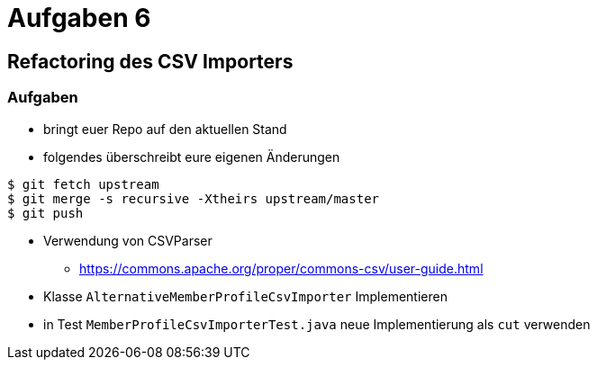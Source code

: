 = Aufgaben 6

:imagesdir: ../images/16-aufgaben-6
:revealjs_slideNumber:
:revealjs_history:
:idprefix: slide_

== Refactoring des CSV Importers

=== Aufgaben

* bringt euer Repo auf den aktuellen Stand
* folgendes überschreibt eure eigenen Änderungen
----
$ git fetch upstream
$ git merge -s recursive -Xtheirs upstream/master
$ git push
----
* Verwendung von CSVParser
** https://commons.apache.org/proper/commons-csv/user-guide.html
* Klasse `AlternativeMemberProfileCsvImporter` Implementieren
* in Test `MemberProfileCsvImporterTest.java` neue Implementierung als `cut` verwenden